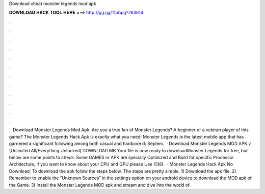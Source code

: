 Download cheat monster legends mod apk

𝐃𝐎𝐖𝐍𝐋𝐎𝐀𝐃 𝐇𝐀𝐂𝐊 𝐓𝐎𝐎𝐋 𝐇𝐄𝐑𝐄 ===> http://gg.gg/11pbpg?263614

.

.

.

.

.

.

.

.

.

.

.

.

 · Download Monster Legends Mod Apk. Are you a true fan of Monster Legends? A beginner or a veteran player of this game? The Monster Legends Hack Apk is exactly what you need! Monster Legends is the latest mobile app that has garnered a significant following among both casual and hardcore d: Septem.  · Download Monster Legends MOD APK v (Unlimited All/Everything Unlocked) DOWNLOAD MB Your file is now ready to downloadMonster Legends for free, but below are some points to check: Some GAMES or APK are specially Optimized and Build for specific Processor Architecture, if you want to know about your CPU and GPU please Use /5(8).  · Monster Legends Hack Apk No Download; To download the apk follow the steps below. The steps are pretty simple. 1) Download the apk file. 2) Remember to enable the “Unknown Sources” in the settings option on your android device to download the MOD apk of the Game. 3) Install the Monster Legends MOD apk and stream and dive into the world of.